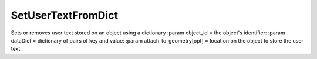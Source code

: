 SetUserTextFromDict
-------------------

.. py:Function:: SetUserTextFromDict(object_id, dataDict, attach_to_geometry=False)


Sets or removes user text stored on an object using a dictionary
:param object_id = the object's identifier:
:param dataDict = dictionary of pairs of key and value:
:param attach_to_geometry[opt] = location on the object to store the user text:
